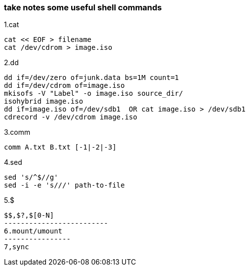 [[take-notes-some-useful-shell-commands]]
take notes some useful shell commands
~~~~~~~~~~~~~~~~~~~~~~~~~~~~~~~~~~~~~

1.cat
---------------------
cat << EOF > filename
cat /dev/cdrom > image.iso
---------------------
2.dd
-----------------------------------------------
dd if=/dev/zero of=junk.data bs=1M count=1
dd if=/dev/cdrom of=image.iso
mkisofs -V "Label" -o image.iso source_dir/
isohybrid image.iso
dd if=image.iso of=/dev/sdb1  OR cat image.iso > /dev/sdb1
cdrecord -v /dev/cdrom image.iso
-----------------------------------------------
3.comm
---------------------------
comm A.txt B.txt [-1|-2|-3]
---------------------------
4.sed
------------------------------
sed 's/^$//g'
sed -i -e 's///' path-to-file
------------------------------
5.$
--------------------------
$$,$?,$[0-N]
-------------------------
6.mount/umount
----------------
7,sync
